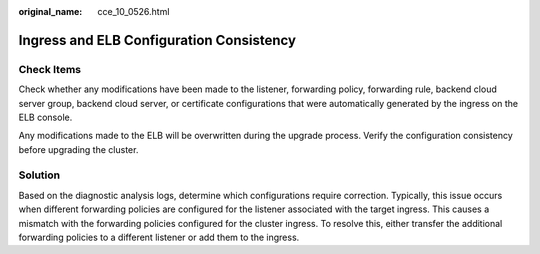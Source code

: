 :original_name: cce_10_0526.html

.. _cce_10_0526:

Ingress and ELB Configuration Consistency
=========================================

Check Items
-----------

Check whether any modifications have been made to the listener, forwarding policy, forwarding rule, backend cloud server group, backend cloud server, or certificate configurations that were automatically generated by the ingress on the ELB console.

Any modifications made to the ELB will be overwritten during the upgrade process. Verify the configuration consistency before upgrading the cluster.

Solution
--------

Based on the diagnostic analysis logs, determine which configurations require correction. Typically, this issue occurs when different forwarding policies are configured for the listener associated with the target ingress. This causes a mismatch with the forwarding policies configured for the cluster ingress. To resolve this, either transfer the additional forwarding policies to a different listener or add them to the ingress.

